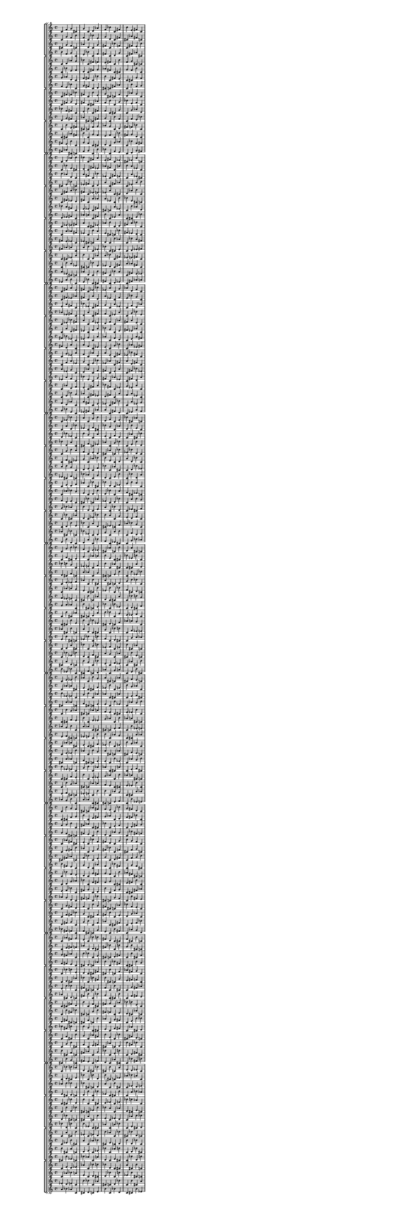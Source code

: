 \version "2.19.84"  %! abjad.LilyPondFile._get_format_pieces()
\language "english" %! abjad.LilyPondFile._get_format_pieces()

#(set! paper-alist (cons '("newsize" . (cons (* 10 in) (* 30 in))) paper-alist))
#(set-default-paper-size "newsize")
#(set-global-staff-size 10)

\header { %! abjad.LilyPondFile._get_formatted_blocks()
    tagline = ##f
} %! abjad.LilyPondFile._get_formatted_blocks()

\layout {}

\paper {}

\score { %! abjad.LilyPondFile._get_formatted_blocks()
    \new Score
    <<
        \new StaffGroup
        <<
            \new StaffGroup
            <<
                \new Staff
                {
                    \time 4/4
                    c'4
                    f'4
                    g'4
                    cs'4
                    g'4
                    c'4
                    d'4
                    af'4
                    f'4
                    bf'4
                    c'4
                    fs'4
                    b'4
                    e'4
                    fs'4
                    c'4
                }
                \new Staff
                {
                    c'4
                    g'4
                    f'4
                    b'4
                    f'4
                    c'4
                    bf'4
                    e'4
                    g'4
                    d'4
                    c'4
                    fs'4
                    cs'4
                    af'4
                    fs'4
                    c'4
                }
                \new Staff
                {
                    cs'4
                    g'4
                    f'4
                    c'4
                    af'4
                    d'4
                    c'4
                    g'4
                    fs'4
                    c'4
                    bf'4
                    f'4
                    c'4
                    fs'4
                    e'4
                    b'4
                }
                \new Staff
                {
                    b'4
                    f'4
                    g'4
                    c'4
                    e'4
                    bf'4
                    c'4
                    f'4
                    fs'4
                    c'4
                    d'4
                    g'4
                    c'4
                    fs'4
                    af'4
                    cs'4
                }
            >>
            \new StaffGroup
            <<
                \new Staff
                {
                    c'4
                    d'4
                    af'4
                    g'4
                    bf'4
                    c'4
                    fs'4
                    f'4
                    e'4
                    fs'4
                    c'4
                    b'4
                    f'4
                    g'4
                    cs'4
                    c'4
                }
                \new Staff
                {
                    c'4
                    bf'4
                    e'4
                    f'4
                    d'4
                    c'4
                    fs'4
                    g'4
                    af'4
                    fs'4
                    c'4
                    cs'4
                    g'4
                    f'4
                    b'4
                    c'4
                }
                \new Staff
                {
                    g'4
                    af'4
                    d'4
                    c'4
                    f'4
                    fs'4
                    c'4
                    bf'4
                    b'4
                    c'4
                    fs'4
                    e'4
                    c'4
                    cs'4
                    g'4
                    f'4
                }
                \new Staff
                {
                    f'4
                    e'4
                    bf'4
                    c'4
                    g'4
                    fs'4
                    c'4
                    d'4
                    cs'4
                    c'4
                    fs'4
                    af'4
                    c'4
                    b'4
                    f'4
                    g'4
                }
            >>
            \new StaffGroup
            <<
                \new Staff
                {
                    c'4
                    fs'4
                    f'4
                    bf'4
                    fs'4
                    c'4
                    b'4
                    e'4
                    g'4
                    cs'4
                    c'4
                    f'4
                    d'4
                    af'4
                    g'4
                    c'4
                }
                \new Staff
                {
                    c'4
                    fs'4
                    g'4
                    d'4
                    fs'4
                    c'4
                    cs'4
                    af'4
                    f'4
                    b'4
                    c'4
                    g'4
                    bf'4
                    e'4
                    f'4
                    c'4
                }
                \new Staff
                {
                    bf'4
                    f'4
                    fs'4
                    c'4
                    e'4
                    b'4
                    c'4
                    fs'4
                    f'4
                    c'4
                    cs'4
                    g'4
                    c'4
                    g'4
                    af'4
                    d'4
                }
                \new Staff
                {
                    d'4
                    g'4
                    fs'4
                    c'4
                    af'4
                    cs'4
                    c'4
                    fs'4
                    g'4
                    c'4
                    b'4
                    f'4
                    c'4
                    f'4
                    e'4
                    bf'4
                }
            >>
            \new StaffGroup
            <<
                \new Staff
                {
                    c'4
                    b'4
                    e'4
                    fs'4
                    cs'4
                    c'4
                    f'4
                    g'4
                    af'4
                    g'4
                    c'4
                    d'4
                    fs'4
                    f'4
                    bf'4
                    c'4
                }
                \new Staff
                {
                    c'4
                    cs'4
                    af'4
                    fs'4
                    b'4
                    c'4
                    g'4
                    f'4
                    e'4
                    f'4
                    c'4
                    bf'4
                    fs'4
                    g'4
                    d'4
                    c'4
                }
                \new Staff
                {
                    fs'4
                    e'4
                    b'4
                    c'4
                    g'4
                    f'4
                    c'4
                    cs'4
                    d'4
                    c'4
                    g'4
                    af'4
                    c'4
                    bf'4
                    f'4
                    fs'4
                }
                \new Staff
                {
                    fs'4
                    af'4
                    cs'4
                    c'4
                    f'4
                    g'4
                    c'4
                    b'4
                    bf'4
                    c'4
                    f'4
                    e'4
                    c'4
                    d'4
                    g'4
                    fs'4
                }
            >>
        >>
        \new StaffGroup
        <<
            \new StaffGroup
            <<
                \new Staff
                {
                    c'4
                    d'4
                    af'4
                    b'4
                    bf'4
                    c'4
                    fs'4
                    a'4
                    e'4
                    fs'4
                    c'4
                    ef'4
                    cs'4
                    ef'4
                    a'4
                    c'4
                }
                \new Staff
                {
                    c'4
                    bf'4
                    e'4
                    cs'4
                    d'4
                    c'4
                    fs'4
                    ef'4
                    af'4
                    fs'4
                    c'4
                    a'4
                    b'4
                    a'4
                    ef'4
                    c'4
                }
                \new Staff
                {
                    b'4
                    af'4
                    d'4
                    c'4
                    a'4
                    fs'4
                    c'4
                    bf'4
                    ef'4
                    c'4
                    fs'4
                    e'4
                    c'4
                    a'4
                    ef'4
                    cs'4
                }
                \new Staff
                {
                    cs'4
                    e'4
                    bf'4
                    c'4
                    ef'4
                    fs'4
                    c'4
                    d'4
                    a'4
                    c'4
                    fs'4
                    af'4
                    c'4
                    ef'4
                    a'4
                    b'4
                }
            >>
            \new StaffGroup
            <<
                \new Staff
                {
                    c'4
                    fs'4
                    a'4
                    bf'4
                    fs'4
                    c'4
                    ef'4
                    e'4
                    ef'4
                    a'4
                    c'4
                    cs'4
                    d'4
                    af'4
                    b'4
                    c'4
                }
                \new Staff
                {
                    c'4
                    fs'4
                    ef'4
                    d'4
                    fs'4
                    c'4
                    a'4
                    af'4
                    a'4
                    ef'4
                    c'4
                    b'4
                    bf'4
                    e'4
                    cs'4
                    c'4
                }
                \new Staff
                {
                    bf'4
                    a'4
                    fs'4
                    c'4
                    e'4
                    ef'4
                    c'4
                    fs'4
                    cs'4
                    c'4
                    a'4
                    ef'4
                    c'4
                    b'4
                    af'4
                    d'4
                }
                \new Staff
                {
                    d'4
                    ef'4
                    fs'4
                    c'4
                    af'4
                    a'4
                    c'4
                    fs'4
                    b'4
                    c'4
                    ef'4
                    a'4
                    c'4
                    cs'4
                    e'4
                    bf'4
                }
            >>
            \new StaffGroup
            <<
                \new Staff
                {
                    c'4
                    ef'4
                    e'4
                    fs'4
                    a'4
                    c'4
                    cs'4
                    ef'4
                    af'4
                    b'4
                    c'4
                    d'4
                    fs'4
                    a'4
                    bf'4
                    c'4
                }
                \new Staff
                {
                    c'4
                    a'4
                    af'4
                    fs'4
                    ef'4
                    c'4
                    b'4
                    a'4
                    e'4
                    cs'4
                    c'4
                    bf'4
                    fs'4
                    ef'4
                    d'4
                    c'4
                }
                \new Staff
                {
                    fs'4
                    e'4
                    ef'4
                    c'4
                    ef'4
                    cs'4
                    c'4
                    a'4
                    d'4
                    c'4
                    b'4
                    af'4
                    c'4
                    bf'4
                    a'4
                    fs'4
                }
                \new Staff
                {
                    fs'4
                    af'4
                    a'4
                    c'4
                    a'4
                    b'4
                    c'4
                    ef'4
                    bf'4
                    c'4
                    cs'4
                    e'4
                    c'4
                    d'4
                    ef'4
                    fs'4
                }
            >>
            \new StaffGroup
            <<
                \new Staff
                {
                    c'4
                    cs'4
                    ef'4
                    a'4
                    b'4
                    c'4
                    d'4
                    af'4
                    a'4
                    bf'4
                    c'4
                    fs'4
                    ef'4
                    e'4
                    fs'4
                    c'4
                }
                \new Staff
                {
                    c'4
                    b'4
                    a'4
                    ef'4
                    cs'4
                    c'4
                    bf'4
                    e'4
                    ef'4
                    d'4
                    c'4
                    fs'4
                    a'4
                    af'4
                    fs'4
                    c'4
                }
                \new Staff
                {
                    a'4
                    ef'4
                    cs'4
                    c'4
                    af'4
                    d'4
                    c'4
                    b'4
                    fs'4
                    c'4
                    bf'4
                    a'4
                    c'4
                    fs'4
                    e'4
                    ef'4
                }
                \new Staff
                {
                    ef'4
                    a'4
                    b'4
                    c'4
                    e'4
                    bf'4
                    c'4
                    cs'4
                    fs'4
                    c'4
                    d'4
                    ef'4
                    c'4
                    fs'4
                    af'4
                    a'4
                }
            >>
        >>
        \new StaffGroup
        <<
            \new StaffGroup
            <<
                \new Staff
                {
                    c'4
                    fs'4
                    a'4
                    e'4
                    fs'4
                    c'4
                    ef'4
                    bf'4
                    ef'4
                    a'4
                    c'4
                    g'4
                    af'4
                    d'4
                    f'4
                    c'4
                }
                \new Staff
                {
                    c'4
                    fs'4
                    ef'4
                    af'4
                    fs'4
                    c'4
                    a'4
                    d'4
                    a'4
                    ef'4
                    c'4
                    f'4
                    e'4
                    bf'4
                    g'4
                    c'4
                }
                \new Staff
                {
                    e'4
                    a'4
                    fs'4
                    c'4
                    bf'4
                    ef'4
                    c'4
                    fs'4
                    g'4
                    c'4
                    a'4
                    ef'4
                    c'4
                    f'4
                    d'4
                    af'4
                }
                \new Staff
                {
                    af'4
                    ef'4
                    fs'4
                    c'4
                    d'4
                    a'4
                    c'4
                    fs'4
                    f'4
                    c'4
                    ef'4
                    a'4
                    c'4
                    g'4
                    bf'4
                    e'4
                }
            >>
            \new StaffGroup
            <<
                \new Staff
                {
                    c'4
                    ef'4
                    bf'4
                    fs'4
                    a'4
                    c'4
                    g'4
                    ef'4
                    d'4
                    f'4
                    c'4
                    af'4
                    fs'4
                    a'4
                    e'4
                    c'4
                }
                \new Staff
                {
                    c'4
                    a'4
                    d'4
                    fs'4
                    ef'4
                    c'4
                    f'4
                    a'4
                    bf'4
                    g'4
                    c'4
                    e'4
                    fs'4
                    ef'4
                    af'4
                    c'4
                }
                \new Staff
                {
                    fs'4
                    bf'4
                    ef'4
                    c'4
                    ef'4
                    g'4
                    c'4
                    a'4
                    af'4
                    c'4
                    f'4
                    d'4
                    c'4
                    e'4
                    a'4
                    fs'4
                }
                \new Staff
                {
                    fs'4
                    d'4
                    a'4
                    c'4
                    a'4
                    f'4
                    c'4
                    ef'4
                    e'4
                    c'4
                    g'4
                    bf'4
                    c'4
                    af'4
                    ef'4
                    fs'4
                }
            >>
            \new StaffGroup
            <<
                \new Staff
                {
                    c'4
                    g'4
                    ef'4
                    a'4
                    f'4
                    c'4
                    af'4
                    d'4
                    a'4
                    e'4
                    c'4
                    fs'4
                    ef'4
                    bf'4
                    fs'4
                    c'4
                }
                \new Staff
                {
                    c'4
                    f'4
                    a'4
                    ef'4
                    g'4
                    c'4
                    e'4
                    bf'4
                    ef'4
                    af'4
                    c'4
                    fs'4
                    a'4
                    d'4
                    fs'4
                    c'4
                }
                \new Staff
                {
                    a'4
                    ef'4
                    g'4
                    c'4
                    d'4
                    af'4
                    c'4
                    f'4
                    fs'4
                    c'4
                    e'4
                    a'4
                    c'4
                    fs'4
                    bf'4
                    ef'4
                }
                \new Staff
                {
                    ef'4
                    a'4
                    f'4
                    c'4
                    bf'4
                    e'4
                    c'4
                    g'4
                    fs'4
                    c'4
                    af'4
                    ef'4
                    c'4
                    fs'4
                    d'4
                    a'4
                }
            >>
            \new StaffGroup
            <<
                \new Staff
                {
                    c'4
                    af'4
                    d'4
                    f'4
                    e'4
                    c'4
                    fs'4
                    a'4
                    bf'4
                    fs'4
                    c'4
                    ef'4
                    g'4
                    ef'4
                    a'4
                    c'4
                }
                \new Staff
                {
                    c'4
                    e'4
                    bf'4
                    g'4
                    af'4
                    c'4
                    fs'4
                    ef'4
                    d'4
                    fs'4
                    c'4
                    a'4
                    f'4
                    a'4
                    ef'4
                    c'4
                }
                \new Staff
                {
                    f'4
                    d'4
                    af'4
                    c'4
                    a'4
                    fs'4
                    c'4
                    e'4
                    ef'4
                    c'4
                    fs'4
                    bf'4
                    c'4
                    a'4
                    ef'4
                    g'4
                }
                \new Staff
                {
                    g'4
                    bf'4
                    e'4
                    c'4
                    ef'4
                    fs'4
                    c'4
                    af'4
                    a'4
                    c'4
                    fs'4
                    d'4
                    c'4
                    ef'4
                    a'4
                    f'4
                }
            >>
        >>
        \new StaffGroup
        <<
            \new StaffGroup
            <<
                \new Staff
                {
                    c'4
                    ef'4
                    bf'4
                    d'4
                    a'4
                    c'4
                    g'4
                    b'4
                    d'4
                    f'4
                    c'4
                    e'4
                    bf'4
                    cs'4
                    af'4
                    c'4
                }
                \new Staff
                {
                    c'4
                    a'4
                    d'4
                    bf'4
                    ef'4
                    c'4
                    f'4
                    cs'4
                    bf'4
                    g'4
                    c'4
                    af'4
                    d'4
                    b'4
                    e'4
                    c'4
                }
                \new Staff
                {
                    d'4
                    bf'4
                    ef'4
                    c'4
                    b'4
                    g'4
                    c'4
                    a'4
                    e'4
                    c'4
                    f'4
                    d'4
                    c'4
                    af'4
                    cs'4
                    bf'4
                }
                \new Staff
                {
                    bf'4
                    d'4
                    a'4
                    c'4
                    cs'4
                    f'4
                    c'4
                    ef'4
                    af'4
                    c'4
                    g'4
                    bf'4
                    c'4
                    e'4
                    b'4
                    d'4
                }
            >>
            \new StaffGroup
            <<
                \new Staff
                {
                    c'4
                    g'4
                    b'4
                    a'4
                    f'4
                    c'4
                    e'4
                    d'4
                    cs'4
                    af'4
                    c'4
                    bf'4
                    ef'4
                    bf'4
                    d'4
                    c'4
                }
                \new Staff
                {
                    c'4
                    f'4
                    cs'4
                    ef'4
                    g'4
                    c'4
                    af'4
                    bf'4
                    b'4
                    e'4
                    c'4
                    d'4
                    a'4
                    d'4
                    bf'4
                    c'4
                }
                \new Staff
                {
                    a'4
                    b'4
                    g'4
                    c'4
                    d'4
                    e'4
                    c'4
                    f'4
                    bf'4
                    c'4
                    af'4
                    cs'4
                    c'4
                    d'4
                    bf'4
                    ef'4
                }
                \new Staff
                {
                    ef'4
                    cs'4
                    f'4
                    c'4
                    bf'4
                    af'4
                    c'4
                    g'4
                    d'4
                    c'4
                    e'4
                    b'4
                    c'4
                    bf'4
                    d'4
                    a'4
                }
            >>
            \new StaffGroup
            <<
                \new Staff
                {
                    c'4
                    e'4
                    d'4
                    f'4
                    af'4
                    c'4
                    bf'4
                    cs'4
                    bf'4
                    d'4
                    c'4
                    ef'4
                    g'4
                    b'4
                    a'4
                    c'4
                }
                \new Staff
                {
                    c'4
                    af'4
                    bf'4
                    g'4
                    e'4
                    c'4
                    d'4
                    b'4
                    d'4
                    bf'4
                    c'4
                    a'4
                    f'4
                    cs'4
                    ef'4
                    c'4
                }
                \new Staff
                {
                    f'4
                    d'4
                    e'4
                    c'4
                    cs'4
                    bf'4
                    c'4
                    af'4
                    ef'4
                    c'4
                    d'4
                    bf'4
                    c'4
                    a'4
                    b'4
                    g'4
                }
                \new Staff
                {
                    g'4
                    bf'4
                    af'4
                    c'4
                    b'4
                    d'4
                    c'4
                    e'4
                    a'4
                    c'4
                    bf'4
                    d'4
                    c'4
                    ef'4
                    cs'4
                    f'4
                }
            >>
            \new StaffGroup
            <<
                \new Staff
                {
                    c'4
                    bf'4
                    cs'4
                    af'4
                    d'4
                    c'4
                    ef'4
                    bf'4
                    b'4
                    a'4
                    c'4
                    g'4
                    e'4
                    d'4
                    f'4
                    c'4
                }
                \new Staff
                {
                    c'4
                    d'4
                    b'4
                    e'4
                    bf'4
                    c'4
                    a'4
                    d'4
                    cs'4
                    ef'4
                    c'4
                    f'4
                    af'4
                    bf'4
                    g'4
                    c'4
                }
                \new Staff
                {
                    af'4
                    cs'4
                    bf'4
                    c'4
                    bf'4
                    ef'4
                    c'4
                    d'4
                    g'4
                    c'4
                    a'4
                    b'4
                    c'4
                    f'4
                    d'4
                    e'4
                }
                \new Staff
                {
                    e'4
                    b'4
                    d'4
                    c'4
                    d'4
                    a'4
                    c'4
                    bf'4
                    f'4
                    c'4
                    ef'4
                    cs'4
                    c'4
                    g'4
                    bf'4
                    af'4
                }
            >>
        >>
        \new StaffGroup
        <<
            \new StaffGroup
            <<
                \new Staff
                {
                    c'4
                    g'4
                    b'4
                    bf'4
                    f'4
                    c'4
                    e'4
                    ef'4
                    cs'4
                    af'4
                    c'4
                    b'4
                    d'4
                    a'4
                    cs'4
                    c'4
                }
                \new Staff
                {
                    c'4
                    f'4
                    cs'4
                    d'4
                    g'4
                    c'4
                    af'4
                    a'4
                    b'4
                    e'4
                    c'4
                    cs'4
                    bf'4
                    ef'4
                    b'4
                    c'4
                }
                \new Staff
                {
                    bf'4
                    b'4
                    g'4
                    c'4
                    ef'4
                    e'4
                    c'4
                    f'4
                    b'4
                    c'4
                    af'4
                    cs'4
                    c'4
                    cs'4
                    a'4
                    d'4
                }
                \new Staff
                {
                    d'4
                    cs'4
                    f'4
                    c'4
                    a'4
                    af'4
                    c'4
                    g'4
                    cs'4
                    c'4
                    e'4
                    b'4
                    c'4
                    b'4
                    ef'4
                    bf'4
                }
            >>
            \new StaffGroup
            <<
                \new Staff
                {
                    c'4
                    e'4
                    ef'4
                    f'4
                    af'4
                    c'4
                    b'4
                    cs'4
                    a'4
                    cs'4
                    c'4
                    d'4
                    g'4
                    b'4
                    bf'4
                    c'4
                }
                \new Staff
                {
                    c'4
                    af'4
                    a'4
                    g'4
                    e'4
                    c'4
                    cs'4
                    b'4
                    ef'4
                    b'4
                    c'4
                    bf'4
                    f'4
                    cs'4
                    d'4
                    c'4
                }
                \new Staff
                {
                    f'4
                    ef'4
                    e'4
                    c'4
                    cs'4
                    b'4
                    c'4
                    af'4
                    d'4
                    c'4
                    cs'4
                    a'4
                    c'4
                    bf'4
                    b'4
                    g'4
                }
                \new Staff
                {
                    g'4
                    a'4
                    af'4
                    c'4
                    b'4
                    cs'4
                    c'4
                    e'4
                    bf'4
                    c'4
                    b'4
                    ef'4
                    c'4
                    d'4
                    cs'4
                    f'4
                }
            >>
            \new StaffGroup
            <<
                \new Staff
                {
                    c'4
                    b'4
                    cs'4
                    af'4
                    cs'4
                    c'4
                    d'4
                    a'4
                    b'4
                    bf'4
                    c'4
                    g'4
                    e'4
                    ef'4
                    f'4
                    c'4
                }
                \new Staff
                {
                    c'4
                    cs'4
                    b'4
                    e'4
                    b'4
                    c'4
                    bf'4
                    ef'4
                    cs'4
                    d'4
                    c'4
                    f'4
                    af'4
                    a'4
                    g'4
                    c'4
                }
                \new Staff
                {
                    af'4
                    cs'4
                    b'4
                    c'4
                    a'4
                    d'4
                    c'4
                    cs'4
                    g'4
                    c'4
                    bf'4
                    b'4
                    c'4
                    f'4
                    ef'4
                    e'4
                }
                \new Staff
                {
                    e'4
                    b'4
                    cs'4
                    c'4
                    ef'4
                    bf'4
                    c'4
                    b'4
                    f'4
                    c'4
                    d'4
                    cs'4
                    c'4
                    g'4
                    a'4
                    af'4
                }
            >>
            \new StaffGroup
            <<
                \new Staff
                {
                    c'4
                    d'4
                    a'4
                    cs'4
                    bf'4
                    c'4
                    g'4
                    b'4
                    ef'4
                    f'4
                    c'4
                    e'4
                    b'4
                    cs'4
                    af'4
                    c'4
                }
                \new Staff
                {
                    c'4
                    bf'4
                    ef'4
                    b'4
                    d'4
                    c'4
                    f'4
                    cs'4
                    a'4
                    g'4
                    c'4
                    af'4
                    cs'4
                    b'4
                    e'4
                    c'4
                }
                \new Staff
                {
                    cs'4
                    a'4
                    d'4
                    c'4
                    b'4
                    g'4
                    c'4
                    bf'4
                    e'4
                    c'4
                    f'4
                    ef'4
                    c'4
                    af'4
                    cs'4
                    b'4
                }
                \new Staff
                {
                    b'4
                    ef'4
                    bf'4
                    c'4
                    cs'4
                    f'4
                    c'4
                    d'4
                    af'4
                    c'4
                    g'4
                    a'4
                    c'4
                    e'4
                    b'4
                    cs'4
                }
            >>
        >>
        \new StaffGroup
        <<
            \new StaffGroup
            <<
                \new Staff
                {
                    c'4
                    e'4
                    ef'4
                    b'4
                    af'4
                    c'4
                    b'4
                    g'4
                    a'4
                    cs'4
                    c'4
                    af'4
                    cs'4
                    f'4
                    e'4
                    c'4
                }
                \new Staff
                {
                    c'4
                    af'4
                    a'4
                    cs'4
                    e'4
                    c'4
                    cs'4
                    f'4
                    ef'4
                    b'4
                    c'4
                    e'4
                    b'4
                    g'4
                    af'4
                    c'4
                }
                \new Staff
                {
                    b'4
                    ef'4
                    e'4
                    c'4
                    g'4
                    b'4
                    c'4
                    af'4
                    af'4
                    c'4
                    cs'4
                    a'4
                    c'4
                    e'4
                    f'4
                    cs'4
                }
                \new Staff
                {
                    cs'4
                    a'4
                    af'4
                    c'4
                    f'4
                    cs'4
                    c'4
                    e'4
                    e'4
                    c'4
                    b'4
                    ef'4
                    c'4
                    af'4
                    g'4
                    b'4
                }
            >>
            \new StaffGroup
            <<
                \new Staff
                {
                    c'4
                    b'4
                    g'4
                    af'4
                    cs'4
                    c'4
                    af'4
                    a'4
                    f'4
                    e'4
                    c'4
                    cs'4
                    e'4
                    ef'4
                    b'4
                    c'4
                }
                \new Staff
                {
                    c'4
                    cs'4
                    f'4
                    e'4
                    b'4
                    c'4
                    e'4
                    ef'4
                    g'4
                    af'4
                    c'4
                    b'4
                    af'4
                    a'4
                    cs'4
                    c'4
                }
                \new Staff
                {
                    af'4
                    g'4
                    b'4
                    c'4
                    a'4
                    af'4
                    c'4
                    cs'4
                    cs'4
                    c'4
                    e'4
                    f'4
                    c'4
                    b'4
                    ef'4
                    e'4
                }
                \new Staff
                {
                    e'4
                    f'4
                    cs'4
                    c'4
                    ef'4
                    e'4
                    c'4
                    b'4
                    b'4
                    c'4
                    af'4
                    g'4
                    c'4
                    cs'4
                    a'4
                    af'4
                }
            >>
            \new StaffGroup
            <<
                \new Staff
                {
                    c'4
                    af'4
                    a'4
                    cs'4
                    e'4
                    c'4
                    cs'4
                    f'4
                    ef'4
                    b'4
                    c'4
                    e'4
                    b'4
                    g'4
                    af'4
                    c'4
                }
                \new Staff
                {
                    c'4
                    e'4
                    ef'4
                    b'4
                    af'4
                    c'4
                    b'4
                    g'4
                    a'4
                    cs'4
                    c'4
                    af'4
                    cs'4
                    f'4
                    e'4
                    c'4
                }
                \new Staff
                {
                    cs'4
                    a'4
                    af'4
                    c'4
                    f'4
                    cs'4
                    c'4
                    e'4
                    e'4
                    c'4
                    b'4
                    ef'4
                    c'4
                    af'4
                    g'4
                    b'4
                }
                \new Staff
                {
                    b'4
                    ef'4
                    e'4
                    c'4
                    g'4
                    b'4
                    c'4
                    af'4
                    af'4
                    c'4
                    cs'4
                    a'4
                    c'4
                    e'4
                    f'4
                    cs'4
                }
            >>
            \new StaffGroup
            <<
                \new Staff
                {
                    c'4
                    cs'4
                    f'4
                    e'4
                    b'4
                    c'4
                    e'4
                    ef'4
                    g'4
                    af'4
                    c'4
                    b'4
                    af'4
                    a'4
                    cs'4
                    c'4
                }
                \new Staff
                {
                    c'4
                    b'4
                    g'4
                    af'4
                    cs'4
                    c'4
                    af'4
                    a'4
                    f'4
                    e'4
                    c'4
                    cs'4
                    e'4
                    ef'4
                    b'4
                    c'4
                }
                \new Staff
                {
                    e'4
                    f'4
                    cs'4
                    c'4
                    ef'4
                    e'4
                    c'4
                    b'4
                    b'4
                    c'4
                    af'4
                    g'4
                    c'4
                    cs'4
                    a'4
                    af'4
                }
                \new Staff
                {
                    af'4
                    g'4
                    b'4
                    c'4
                    a'4
                    af'4
                    c'4
                    cs'4
                    cs'4
                    c'4
                    e'4
                    f'4
                    c'4
                    b'4
                    ef'4
                    e'4
                }
            >>
        >>
        \new StaffGroup
        <<
            \new StaffGroup
            <<
                \new Staff
                {
                    c'4
                    b'4
                    g'4
                    f'4
                    cs'4
                    c'4
                    af'4
                    fs'4
                    f'4
                    e'4
                    c'4
                    bf'4
                    g'4
                    fs'4
                    d'4
                    c'4
                }
                \new Staff
                {
                    c'4
                    cs'4
                    f'4
                    g'4
                    b'4
                    c'4
                    e'4
                    fs'4
                    g'4
                    af'4
                    c'4
                    d'4
                    f'4
                    fs'4
                    bf'4
                    c'4
                }
                \new Staff
                {
                    f'4
                    g'4
                    b'4
                    c'4
                    fs'4
                    af'4
                    c'4
                    cs'4
                    bf'4
                    c'4
                    e'4
                    f'4
                    c'4
                    d'4
                    fs'4
                    g'4
                }
                \new Staff
                {
                    g'4
                    f'4
                    cs'4
                    c'4
                    fs'4
                    e'4
                    c'4
                    b'4
                    d'4
                    c'4
                    af'4
                    g'4
                    c'4
                    bf'4
                    fs'4
                    f'4
                }
            >>
            \new StaffGroup
            <<
                \new Staff
                {
                    c'4
                    af'4
                    fs'4
                    cs'4
                    e'4
                    c'4
                    bf'4
                    f'4
                    fs'4
                    d'4
                    c'4
                    g'4
                    b'4
                    g'4
                    f'4
                    c'4
                }
                \new Staff
                {
                    c'4
                    e'4
                    fs'4
                    b'4
                    af'4
                    c'4
                    d'4
                    g'4
                    fs'4
                    bf'4
                    c'4
                    f'4
                    cs'4
                    f'4
                    g'4
                    c'4
                }
                \new Staff
                {
                    cs'4
                    fs'4
                    af'4
                    c'4
                    f'4
                    bf'4
                    c'4
                    e'4
                    g'4
                    c'4
                    d'4
                    fs'4
                    c'4
                    f'4
                    g'4
                    b'4
                }
                \new Staff
                {
                    b'4
                    fs'4
                    e'4
                    c'4
                    g'4
                    d'4
                    c'4
                    af'4
                    f'4
                    c'4
                    bf'4
                    fs'4
                    c'4
                    g'4
                    f'4
                    cs'4
                }
            >>
            \new StaffGroup
            <<
                \new Staff
                {
                    c'4
                    bf'4
                    f'4
                    e'4
                    d'4
                    c'4
                    g'4
                    fs'4
                    g'4
                    f'4
                    c'4
                    b'4
                    af'4
                    fs'4
                    cs'4
                    c'4
                }
                \new Staff
                {
                    c'4
                    d'4
                    g'4
                    af'4
                    bf'4
                    c'4
                    f'4
                    fs'4
                    f'4
                    g'4
                    c'4
                    cs'4
                    e'4
                    fs'4
                    b'4
                    c'4
                }
                \new Staff
                {
                    e'4
                    f'4
                    bf'4
                    c'4
                    fs'4
                    g'4
                    c'4
                    d'4
                    b'4
                    c'4
                    f'4
                    g'4
                    c'4
                    cs'4
                    fs'4
                    af'4
                }
                \new Staff
                {
                    af'4
                    g'4
                    d'4
                    c'4
                    fs'4
                    f'4
                    c'4
                    bf'4
                    cs'4
                    c'4
                    g'4
                    f'4
                    c'4
                    b'4
                    fs'4
                    e'4
                }
            >>
            \new StaffGroup
            <<
                \new Staff
                {
                    c'4
                    g'4
                    fs'4
                    d'4
                    f'4
                    c'4
                    b'4
                    g'4
                    fs'4
                    cs'4
                    c'4
                    af'4
                    bf'4
                    f'4
                    e'4
                    c'4
                }
                \new Staff
                {
                    c'4
                    f'4
                    fs'4
                    bf'4
                    g'4
                    c'4
                    cs'4
                    f'4
                    fs'4
                    b'4
                    c'4
                    e'4
                    d'4
                    g'4
                    af'4
                    c'4
                }
                \new Staff
                {
                    d'4
                    fs'4
                    g'4
                    c'4
                    g'4
                    b'4
                    c'4
                    f'4
                    af'4
                    c'4
                    cs'4
                    fs'4
                    c'4
                    e'4
                    f'4
                    bf'4
                }
                \new Staff
                {
                    bf'4
                    fs'4
                    f'4
                    c'4
                    f'4
                    cs'4
                    c'4
                    g'4
                    e'4
                    c'4
                    b'4
                    fs'4
                    c'4
                    af'4
                    g'4
                    d'4
                }
            >>
        >>
        \new StaffGroup
        <<
            \new StaffGroup
            <<
                \new Staff
                {
                    c'4
                    af'4
                    fs'4
                    g'4
                    e'4
                    c'4
                    bf'4
                    b'4
                    fs'4
                    d'4
                    c'4
                    cs'4
                    f'4
                    cs'4
                    b'4
                    c'4
                }
                \new Staff
                {
                    c'4
                    e'4
                    fs'4
                    f'4
                    af'4
                    c'4
                    d'4
                    cs'4
                    fs'4
                    bf'4
                    c'4
                    b'4
                    g'4
                    b'4
                    cs'4
                    c'4
                }
                \new Staff
                {
                    g'4
                    fs'4
                    af'4
                    c'4
                    b'4
                    bf'4
                    c'4
                    e'4
                    cs'4
                    c'4
                    d'4
                    fs'4
                    c'4
                    b'4
                    cs'4
                    f'4
                }
                \new Staff
                {
                    f'4
                    fs'4
                    e'4
                    c'4
                    cs'4
                    d'4
                    c'4
                    af'4
                    b'4
                    c'4
                    bf'4
                    fs'4
                    c'4
                    cs'4
                    b'4
                    g'4
                }
            >>
            \new StaffGroup
            <<
                \new Staff
                {
                    c'4
                    bf'4
                    b'4
                    e'4
                    d'4
                    c'4
                    cs'4
                    fs'4
                    cs'4
                    b'4
                    c'4
                    f'4
                    af'4
                    fs'4
                    g'4
                    c'4
                }
                \new Staff
                {
                    c'4
                    d'4
                    cs'4
                    af'4
                    bf'4
                    c'4
                    b'4
                    fs'4
                    b'4
                    cs'4
                    c'4
                    g'4
                    e'4
                    fs'4
                    f'4
                    c'4
                }
                \new Staff
                {
                    e'4
                    b'4
                    bf'4
                    c'4
                    fs'4
                    cs'4
                    c'4
                    d'4
                    f'4
                    c'4
                    b'4
                    cs'4
                    c'4
                    g'4
                    fs'4
                    af'4
                }
                \new Staff
                {
                    af'4
                    cs'4
                    d'4
                    c'4
                    fs'4
                    b'4
                    c'4
                    bf'4
                    g'4
                    c'4
                    cs'4
                    b'4
                    c'4
                    f'4
                    fs'4
                    e'4
                }
            >>
            \new StaffGroup
            <<
                \new Staff
                {
                    c'4
                    cs'4
                    fs'4
                    d'4
                    b'4
                    c'4
                    f'4
                    cs'4
                    fs'4
                    g'4
                    c'4
                    af'4
                    bf'4
                    b'4
                    e'4
                    c'4
                }
                \new Staff
                {
                    c'4
                    b'4
                    fs'4
                    bf'4
                    cs'4
                    c'4
                    g'4
                    b'4
                    fs'4
                    f'4
                    c'4
                    e'4
                    d'4
                    cs'4
                    af'4
                    c'4
                }
                \new Staff
                {
                    d'4
                    fs'4
                    cs'4
                    c'4
                    cs'4
                    f'4
                    c'4
                    b'4
                    af'4
                    c'4
                    g'4
                    fs'4
                    c'4
                    e'4
                    b'4
                    bf'4
                }
                \new Staff
                {
                    bf'4
                    fs'4
                    b'4
                    c'4
                    b'4
                    g'4
                    c'4
                    cs'4
                    e'4
                    c'4
                    f'4
                    fs'4
                    c'4
                    af'4
                    cs'4
                    d'4
                }
            >>
            \new StaffGroup
            <<
                \new Staff
                {
                    c'4
                    f'4
                    cs'4
                    b'4
                    g'4
                    c'4
                    af'4
                    fs'4
                    b'4
                    e'4
                    c'4
                    bf'4
                    cs'4
                    fs'4
                    d'4
                    c'4
                }
                \new Staff
                {
                    c'4
                    g'4
                    b'4
                    cs'4
                    f'4
                    c'4
                    e'4
                    fs'4
                    cs'4
                    af'4
                    c'4
                    d'4
                    b'4
                    fs'4
                    bf'4
                    c'4
                }
                \new Staff
                {
                    b'4
                    cs'4
                    f'4
                    c'4
                    fs'4
                    af'4
                    c'4
                    g'4
                    bf'4
                    c'4
                    e'4
                    b'4
                    c'4
                    d'4
                    fs'4
                    cs'4
                }
                \new Staff
                {
                    cs'4
                    b'4
                    g'4
                    c'4
                    fs'4
                    e'4
                    c'4
                    f'4
                    d'4
                    c'4
                    af'4
                    cs'4
                    c'4
                    bf'4
                    fs'4
                    b'4
                }
            >>
        >>
        \new StaffGroup
        <<
            \new StaffGroup
            <<
                \new Staff
                {
                    c'4
                    bf'4
                    b'4
                    af'4
                    d'4
                    c'4
                    cs'4
                    bf'4
                    cs'4
                    b'4
                    c'4
                    a'4
                    e'4
                    d'4
                    ef'4
                    c'4
                }
                \new Staff
                {
                    c'4
                    d'4
                    cs'4
                    e'4
                    bf'4
                    c'4
                    b'4
                    d'4
                    b'4
                    cs'4
                    c'4
                    ef'4
                    af'4
                    bf'4
                    a'4
                    c'4
                }
                \new Staff
                {
                    af'4
                    b'4
                    bf'4
                    c'4
                    bf'4
                    cs'4
                    c'4
                    d'4
                    a'4
                    c'4
                    b'4
                    cs'4
                    c'4
                    ef'4
                    d'4
                    e'4
                }
                \new Staff
                {
                    e'4
                    cs'4
                    d'4
                    c'4
                    d'4
                    b'4
                    c'4
                    bf'4
                    ef'4
                    c'4
                    cs'4
                    b'4
                    c'4
                    a'4
                    bf'4
                    af'4
                }
            >>
            \new StaffGroup
            <<
                \new Staff
                {
                    c'4
                    cs'4
                    bf'4
                    d'4
                    b'4
                    c'4
                    a'4
                    cs'4
                    d'4
                    ef'4
                    c'4
                    e'4
                    bf'4
                    b'4
                    af'4
                    c'4
                }
                \new Staff
                {
                    c'4
                    b'4
                    d'4
                    bf'4
                    cs'4
                    c'4
                    ef'4
                    b'4
                    bf'4
                    a'4
                    c'4
                    af'4
                    d'4
                    cs'4
                    e'4
                    c'4
                }
                \new Staff
                {
                    d'4
                    bf'4
                    cs'4
                    c'4
                    cs'4
                    a'4
                    c'4
                    b'4
                    e'4
                    c'4
                    ef'4
                    d'4
                    c'4
                    af'4
                    b'4
                    bf'4
                }
                \new Staff
                {
                    bf'4
                    d'4
                    b'4
                    c'4
                    b'4
                    ef'4
                    c'4
                    cs'4
                    af'4
                    c'4
                    a'4
                    bf'4
                    c'4
                    e'4
                    cs'4
                    d'4
                }
            >>
            \new StaffGroup
            <<
                \new Staff
                {
                    c'4
                    a'4
                    cs'4
                    b'4
                    ef'4
                    c'4
                    e'4
                    d'4
                    b'4
                    af'4
                    c'4
                    bf'4
                    cs'4
                    bf'4
                    d'4
                    c'4
                }
                \new Staff
                {
                    c'4
                    ef'4
                    b'4
                    cs'4
                    a'4
                    c'4
                    af'4
                    bf'4
                    cs'4
                    e'4
                    c'4
                    d'4
                    b'4
                    d'4
                    bf'4
                    c'4
                }
                \new Staff
                {
                    b'4
                    cs'4
                    a'4
                    c'4
                    d'4
                    e'4
                    c'4
                    ef'4
                    bf'4
                    c'4
                    af'4
                    b'4
                    c'4
                    d'4
                    bf'4
                    cs'4
                }
                \new Staff
                {
                    cs'4
                    b'4
                    ef'4
                    c'4
                    bf'4
                    af'4
                    c'4
                    a'4
                    d'4
                    c'4
                    e'4
                    cs'4
                    c'4
                    bf'4
                    d'4
                    b'4
                }
            >>
            \new StaffGroup
            <<
                \new Staff
                {
                    c'4
                    e'4
                    d'4
                    ef'4
                    af'4
                    c'4
                    bf'4
                    b'4
                    bf'4
                    d'4
                    c'4
                    cs'4
                    a'4
                    cs'4
                    b'4
                    c'4
                }
                \new Staff
                {
                    c'4
                    af'4
                    bf'4
                    a'4
                    e'4
                    c'4
                    d'4
                    cs'4
                    d'4
                    bf'4
                    c'4
                    b'4
                    ef'4
                    b'4
                    cs'4
                    c'4
                }
                \new Staff
                {
                    ef'4
                    d'4
                    e'4
                    c'4
                    b'4
                    bf'4
                    c'4
                    af'4
                    cs'4
                    c'4
                    d'4
                    bf'4
                    c'4
                    b'4
                    cs'4
                    a'4
                }
                \new Staff
                {
                    a'4
                    bf'4
                    af'4
                    c'4
                    cs'4
                    d'4
                    c'4
                    e'4
                    b'4
                    c'4
                    bf'4
                    d'4
                    c'4
                    cs'4
                    b'4
                    ef'4
                }
            >>
        >>
    >>
} %! abjad.LilyPondFile._get_formatted_blocks()

